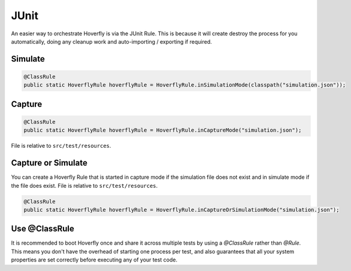 .. _junit:


JUnit
=====

An easier way to orchestrate Hoverfly is via the JUnit Rule. This is because it will create destroy the process for you automatically, doing any cleanup work and auto-importing / exporting if required.

Simulate
--------

.. code-block:: java

    @ClassRule
    public static HoverflyRule hoverflyRule = HoverflyRule.inSimulationMode(classpath("simulation.json"));

Capture
-------

.. code-block:: java

    @ClassRule
    public static HoverflyRule hoverflyRule = HoverflyRule.inCaptureMode("simulation.json");

File is relative to ``src/test/resources``.

Capture or Simulate
-------------------

You can create a Hoverfly Rule that is started in capture mode if the simulation file does not exist and in simulate mode if the file does exist.
File is relative to ``src/test/resources``.

.. code-block:: java

    @ClassRule
    public static HoverflyRule hoverflyRule = HoverflyRule.inCaptureOrSimulationMode("simulation.json");

Use @ClassRule
--------------

It is recommended to boot Hoverfly once and share it across multiple tests by using a `@ClassRule` rather than `@Rule`.  This means you don't have the overhead of starting one process per test,
and also guarantees that all your system properties are set correctly before executing any of your test code.
